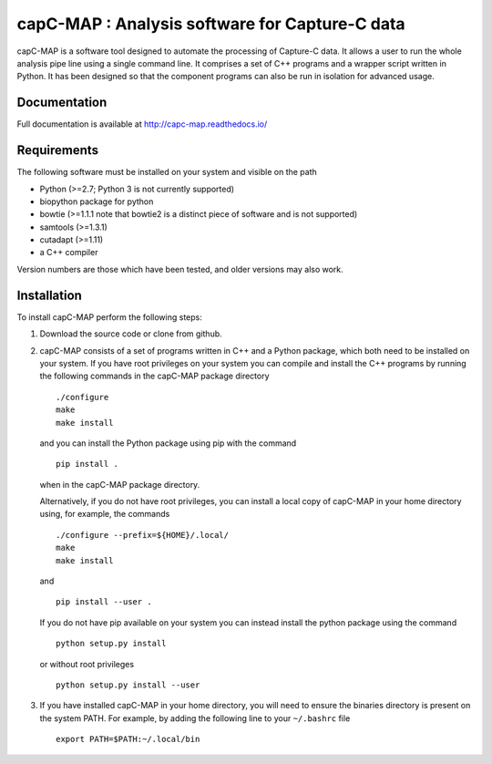 capC-MAP : Analysis software for Capture-C data
***********************************************

.. image:: https://readthedocs.org/projects/capc-map/badge/?version=latest
	   :target: https://capc-map.readthedocs.io/en/latest/?badge=latest
	   :alt: Documentation Status

capC-MAP is a software tool designed to automate the processing of Capture-C data. It allows a user to run the whole analysis pipe line using a single command line. It comprises a set of C++ programs and a wrapper script written in Python. It has been designed so that the component programs can also be run in isolation for advanced usage.

Documentation
=============

Full documentation is available at http://capc-map.readthedocs.io/


Requirements
============

The following software must be installed on your system and visible on the path

* Python (>=2.7; Python 3 is not currently supported)
* biopython package for python
* bowtie (>=1.1.1 note that bowtie2 is a distinct piece of software and is not supported)
* samtools (>=1.3.1)
* cutadapt (>=1.11)
* a C++ compiler

Version numbers are those which have been tested, and older versions may also work.


Installation
============

To install capC-MAP perform the following steps:

1. Download the source code or clone from github.

2. capC-MAP consists of a set of programs written in C++ and a Python package, 
   which both need to be installed on your system. If you have root privileges 
   on your system you can compile and install the C++ programs by running the 
   following commands in the capC-MAP package directory
   ::

     ./configure
     make
     make install
     
   and you can install the Python package using pip with the command
   ::

      pip install .

   when in the capC-MAP package directory.

   Alternatively, if you do not have root privileges, you can install a local 
   copy of capC-MAP in your home directory using, for example, the commands
   ::

      ./configure --prefix=${HOME}/.local/
      make
      make install

   and
   ::

      pip install --user .

   If you do not have pip available on your system you can instead install the 
   python package using the command
   ::

      python setup.py install 

   or without root privileges
   ::

      python setup.py install --user

3. If you have installed capC-MAP in your home directory, you will need to 
   ensure the binaries directory is present on the system PATH. For example, 
   by adding the following line to your ``~/.bashrc`` file
   ::

     export PATH=$PATH:~/.local/bin


